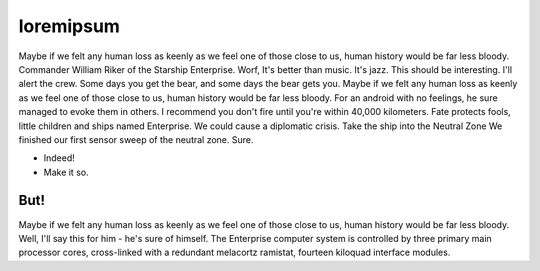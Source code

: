 ==========
loremipsum
==========

Maybe if we felt any human loss as keenly as we feel one of those close to us, human history would be far less bloody. Commander William Riker of the Starship Enterprise. Worf, It's better than music. It's jazz. This should be interesting. I'll alert the crew. Some days you get the bear, and some days the bear gets you. Maybe if we felt any human loss as keenly as we feel one of those close to us, human history would be far less bloody. For an android with no feelings, he sure managed to evoke them in others. I recommend you don't fire until you're within 40,000 kilometers. Fate protects fools, little children and ships named Enterprise. We could cause a diplomatic crisis. Take the ship into the Neutral Zone We finished our first sensor sweep of the neutral zone. Sure.

* Indeed!
* Make it so.

----
But!
----

Maybe if we felt any human loss as keenly as we feel one of those close to us, human history would be far less bloody. Well, I'll say this for him - he's sure of himself. The Enterprise computer system is controlled by three primary main processor cores, cross-linked with a redundant melacortz ramistat, fourteen kiloquad interface modules.
